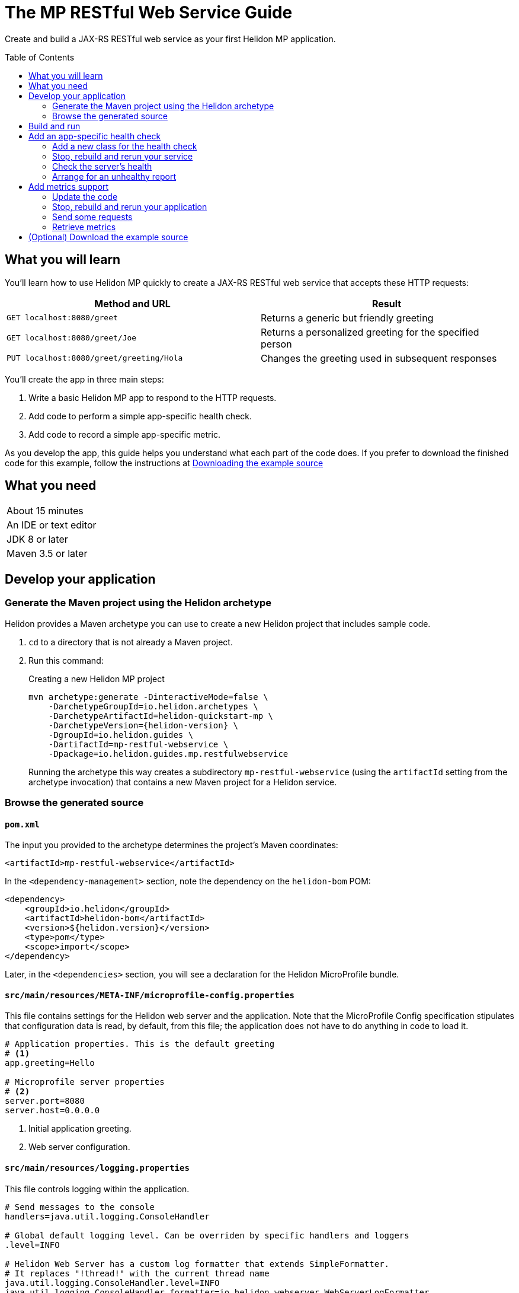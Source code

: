 ///////////////////////////////////////////////////////////////////////////////

    Copyright (c) 2018, 2019 Oracle and/or its affiliates. All rights reserved.

    Licensed under the Apache License, Version 2.0 (the "License");
    you may not use this file except in compliance with the License.
    You may obtain a copy of the License at

        http://www.apache.org/licenses/LICENSE-2.0

    Unless required by applicable law or agreed to in writing, software
    distributed under the License is distributed on an "AS IS" BASIS,
    WITHOUT WARRANTIES OR CONDITIONS OF ANY KIND, either express or implied.
    See the License for the specific language governing permissions and
    limitations under the License.

///////////////////////////////////////////////////////////////////////////////
:java-base: src/main/java/io/helidon/guides/mp/restfulwebservice
:greet-app: {java-base}/GreetApplication.java
:main-class: {java-base}/Main.java
:greet-resource-class: {java-base}/GreetResource.java
:greet-application-class: {java-base}/GreetApplication.java
:health-resource-class: {java-base}/CheckLiveness.java
:greeting-provider-class: {java-base}/GreetingProvider.java
:pom: pom.xml
:src-main-resources: src/main/resources
:meta-inf-dir: {src-main-resources}/META-INF
:beans-xml: {meta-inf-dir}/beans.xml
:config-file: {meta-inf-dir}/microprofile-config.properties
:logging-properties-file: {src-main-resources}/logging.properties
:se-guide-adoc: ../se-restful-webservice/README.adoc
:artifact-id: mp-restful-webservice


= The MP RESTful Web Service Guide
:description: Helidon MP guide restful web service
:keywords: helidon, guide, example, mp
:toc: preamble
:toclevels: 2

Create and build a JAX-RS RESTful web service as your first Helidon MP application.

== What you will learn
You'll learn how to use Helidon MP quickly to create a JAX-RS RESTful web service that accepts these HTTP requests:

|===
|Method and URL | Result

|`GET localhost:8080/greet` |Returns a generic but friendly greeting
|`GET localhost:8080/greet/Joe` |Returns a personalized greeting for the specified person
|`PUT localhost:8080/greet/greeting/Hola` |Changes the greeting used in subsequent responses
|===

You'll create the app in three main steps:

. Write a basic Helidon MP app to respond to the HTTP requests.

. Add code to perform a simple app-specific health check.

. Add code to record a simple app-specific metric.

As you develop the app, this guide helps you understand what each part of the code
does. If you prefer to download the finished code for this example, follow the
instructions at <<downloading, Downloading the example source>>

== What you need

|===
|About 15 minutes
|An IDE or text editor
|JDK 8 or later
|Maven 3.5 or later
|===

//Optional:
//|===
//|Docker 18.02 (use the Edge channel to run Kubernetes on your desktop)
//|`kubectl` 1.7.4
//|===

== Develop your application

=== Generate the Maven project using the Helidon archetype
Helidon provides a Maven archetype you can use to create a new Helidon project that
includes sample code.

1. `cd` to a directory that is not already a Maven project.
2. Run this command:
+
--
[source,bash,subs="attributes+"]
.Creating a new Helidon MP project
----
mvn archetype:generate -DinteractiveMode=false \
    -DarchetypeGroupId=io.helidon.archetypes \
    -DarchetypeArtifactId=helidon-quickstart-mp \
    -DarchetypeVersion={helidon-version} \
    -DgroupId=io.helidon.guides \
    -DartifactId={artifact-id} \
    -Dpackage=io.helidon.guides.mp.restfulwebservice
----

Running the archetype this way creates a subdirectory `{artifact-id}`
(using the `artifactId` setting from the archetype invocation) that contains a new
Maven project for a Helidon service.
--

=== Browse the generated source
==== `pom.xml`
The input you provided to the archetype determines the project's Maven
coordinates:
[source,xml,indent=0]
// _include::0-0:{pom}[tag=coordinates]
----
    <artifactId>mp-restful-webservice</artifactId>
----

In the `<dependency-management>` section, note the dependency on the `helidon-bom` POM:
[source,xml,subs="verbatim,attributes"]
// _include::0-6:{pom}[tag=bom,indent=0]
----
<dependency>
    <groupId>io.helidon</groupId>
    <artifactId>helidon-bom</artifactId>
    <version>${helidon.version}</version>
    <type>pom</type>
    <scope>import</scope>
</dependency>
----

Later, in the `<dependencies>` section, you will see a declaration for the Helidon
MicroProfile bundle.

==== `src/main/resources/META-INF/microprofile-config.properties`
This file contains settings for the Helidon web server and the
application. Note that the MicroProfile Config specification stipulates that
configuration data is read, by default, from this file;
the application does not have to do anything in code to load it.
[source]
// _include::0-7:{config-file}[tag=configContent]
----
# Application properties. This is the default greeting
# <1>
app.greeting=Hello

# Microprofile server properties
# <2>
server.port=8080
server.host=0.0.0.0
----
<1> Initial application greeting.
<2> Web server configuration.

==== `src/main/resources/logging.properties`
This file controls logging within the application.
[source,java]
// _include::0-10:{logging-properties-file}[tag=loggingProps]
----
# Send messages to the console
handlers=java.util.logging.ConsoleHandler

# Global default logging level. Can be overriden by specific handlers and loggers
.level=INFO

# Helidon Web Server has a custom log formatter that extends SimpleFormatter.
# It replaces "!thread!" with the current thread name
java.util.logging.ConsoleHandler.level=INFO
java.util.logging.ConsoleHandler.formatter=io.helidon.webserver.WebServerLogFormatter
java.util.logging.SimpleFormatter.format=%1$tY.%1$tm.%1$td %1$tH:%1$tM:%1$tS %4$s %3$s !thread!: %5$s%6$s%n
----

==== `src/main/resources/META-INF/beans.xml` -- "empty" `beans.xml`
This "empty" `beans.xml` file makes sure JAX-RS searches for beans.
[source,java]
// _include::1-7:{beans-xml}[tag=beans]
----
<?xml version="1.0" encoding="UTF-8"?>
<beans xmlns="http://xmlns.jcp.org/xml/ns/javaee"
       xmlns:xsi="http://www.w3.org/2001/XMLSchema-instance"
       xsi:schemaLocation="http://xmlns.jcp.org/xml/ns/javaee
                           http://xmlns.jcp.org/xml/ns/javaee/beans_2_0.xsd"
       version="2.0"
       bean-discovery-mode="annotated">
</beans>
----

==== `GreetingProvider.java` - a bean to hold the greeting message
The app contains a default greeting loaded from configuration which the user
can set via HTTP.
The app stores the current greeting message in this JAX-RS bean for injection where needed.

[source,java]
// _include::0-21:{greeting-provider-class}[tag=class]
----
@ApplicationScoped // <1>
public class GreetingProvider {
    private final AtomicReference<String> message = new AtomicReference<>(); // <2>

    /**
     * Create a new greeting provider, reading the message from configuration.
     *
     * @param message greeting to use
     */
    @Inject
    public GreetingProvider(@ConfigProperty(name = "app.greeting") String message) { // <3>
        this.message.set(message);
    }

    String getMessage() { // <4>
        return message.get();
    }

    void setMessage(String message) { // <5>
        this.message.set(message);
    }
}
----
<1> Makes sure the system allocates one instance of `GreetingProvider` and uses
that instance wherever `GreetingProvider` is injected.
<2> An `AtomicReference<String>`, which will handle concurrent updates correctly,
holds the greeting message. Your application might receive multiple concurrent HTTP requests that
try to modify the message.
<3> The constructor is annotated with `javax.inject.Inject` and
accepts the initial message value as a `String` argument. The `ConfigProperty` annotation
on that argument triggers automatic MicroProfile config processing to look up the
`app.greeting` config value from (in our case) the default
MicroProfile config source: `META-INF/microprofile-config.properties`.
<4> Returns the greeting.
<5> Sets the greeting.

==== `GreetResource.java` - the JAX-RS root resource for the application
This class defines the endpoints for the application.

Note the following:

. The resource is request-scoped and declares the common path prefix that
all endpoints in the resource share.
+
--
[source,java]
// _include::0-2:{greet-resource-class}[tag=classDecl,indent=0]
----
@Path("/greet")
@RequestScoped
public class GreetResource {
}
----
--
. JAX-RS injects the single instance of the `GreetingProvider` bean so the
resource can access the greeting message.
+
--
[source,java]
// _include::0-3:{greet-resource-class}[tag=ctor,indent=0]
----
@Inject
public GreetResource(GreetingProvider greetingConfig) {
    this.greetingProvider = greetingConfig;
}
----
--
. A private method formats the messages that the endpoints
return to the clients.
+
--
[source,java]
// _include::0-6:{greet-resource-class}[tag=createResponse,indent=0]
----
private JsonObject createResponse(String who) { // <1>
    String msg = String.format("%s %s!", greetingProvider.getMessage(), who); // <2>

    return JSON.createObjectBuilder() // <3>
            .add("message", msg)
            .build();
}
----
<1> `who` is the name of the end-user we want to greet
<2> Retrieves the greeting message from the `GreetingProvider` bean and embeds the end-user name
in it.
<3> Prepares the response as JSON.
--

. The following methods implement the resource's three endpoints.
.. Returning the default message
+
--
[source,java]
// _include::0-5:{greet-resource-class}[tag=getDefaultMessage,indent=0]
----
@SuppressWarnings("checkstyle:designforextension")
@GET // <1>
@Produces(MediaType.APPLICATION_JSON) // <2>
public JsonObject getDefaultMessage() {
    return createResponse("World");
}
----
<1> Indicates the HTTP method: `GET`.
<2> Tells JAX-RS that this method returns JSON.
--
.. Returning the personalized greeting
+
--
[source,java]
// _include::0-6:{greet-resource-class}[tag=getMessageWithName,indent=0]
----
@SuppressWarnings("checkstyle:designforextension")
@Path("/{name}") // <1>
@GET // <2>
@Produces(MediaType.APPLICATION_JSON) // <3>
public JsonObject getMessage(@PathParam("name") String name) { // <4>
    return createResponse(name);
}
----
<1> Declares the path parameter which is the name to use for personalizing
the returned message.
<2> Indicates the HTTP method: `GET`.
<3> Tells JAX-RS that this method returns JSON.
<4> Triggers injection of the path parameter `name` as an argument to the method.
--
.. Setting a new greeting message
+
--
[source,java]
// _include::0-11:{greet-resource-class}[tag=setGreeting,indent=0]
----
@SuppressWarnings("checkstyle:designforextension")
@Path("/greeting/{greeting}") // <1>
@PUT // <2>
@Consumes(MediaType.APPLICATION_JSON) // <3>
@Produces(MediaType.APPLICATION_JSON) // <3>
public JsonObject updateGreeting(@PathParam("greeting") String newGreeting) { // <4>
    greetingProvider.setMessage(newGreeting);

    return JSON.createObjectBuilder()
            .add("greeting", newGreeting)
            .build();
}
----
<1> Identifies the path parameter for the new greeting text.
<2> It's an HTTP `PUT`.
<3> Tells JAX-RS that this method both consumes and produces JSON.
<4> JAX-RS injects the new greeting from the path parameter as the method argument.
--

==== `GreetApplication.java` - the `Application` class
JAX-RS looks for an `Application` and will find `GreetApplication`.

[source,java]
// _include::0-8:{greet-application-class}[tag=greetAppBody,indent=0]
----
@ApplicationScoped // <1>
@ApplicationPath("/") // <2>
public class GreetApplication extends Application { // <3>

    @Override
    public Set<Class<?>> getClasses() {
        return CollectionsHelper.setOf(GreetResource.class); // <4>
    }
}
----
<1> JAX-RS creates only one instance of this class.
<2> No path prefix for this application.
<3> Class must extend `javax.ws.rs.core.Application`.
<4> Reports the resource classes in the application.

==== `Main.java`
The main class is quite short.

. `startServer`
+
--
[source,java]
// _include::0-5:{main-class}[tag=startServer,indent=0]
----
static Server startServer() {
    // Server will automatically pick up configuration from
    // microprofile-config.properties
    // and Application classes annotated as @ApplicationScoped
    return Server.create().start(); // <1>
}
----
<1> Automatically reads server configuration from `microprofile-config.properties`
and then starts the reactive web server.
--
. `setupLogging`
+
--
[source,java]
// _include::0-4:{main-class}[tag=setupLogging,indent=0]
----
private static void setupLogging() throws IOException {
    // load logging configuration
    LogManager.getLogManager().readConfiguration(
            Main.class.getResourceAsStream("/logging.properties")); // <1>
}
----
<1> Loads logging config from `logging.properties`
--
. `main`
+
--
The `main` method simply sets up logging, starts the server, and announces
a successful start-up.
[source,java]
// _include::0-6:{main-class}[tag=main]
----
    public static void main(final String[] args) throws IOException {
        setupLogging();

        Server server = startServer();

        System.out.println("http://localhost:" + server.port() + "/greet");
    }
----
--

== Build and run
// _include::0-39:{se-guide-adoc}[tag=buildAndRun]
You can use your IDE's features to build and run the project directly.

Or, to use Maven outside the IDE, build your app this way:
[source,bash]
mvn package

and run it like this:
[source,bash,subs="attributes+"]
java -jar target/{artifact-id}.jar

Once you have started your app, from another command window run these commands
to access its functions:
[[curl-command-table]]
|====
|Command |Result |Function

a|[source,bash]
curl -X GET http://localhost:8080/greet
a|[listing]
{"message":"Hello World!"}
|Returns a greeting with no personalization

a|[source,bash]
curl -X GET http://localhost:8080/greet/Joe
a|[listing]
{"message":"Hello Joe!"}
|Returns the personalized greeting

a|[source,bash]
curl -X PUT http://localhost:8080/greet/greeting/Hola
a|[listing]
{"greeting":"Hola"}
|Changes the greeting

a|[source,bash]
curl -X GET http://localhost:8080/greet/Jose
a|[listing]
{"message":"Hola Jose!"}
|Shows that the greeting change took effect
|====

== Add an app-specific health check
// _include::0-37:{se-guide-adoc}[tag=addHealthChecksIntro]
A well-behaved microservice reports on its own health.
Two common approaches for checking health, often used together, are:

- readiness - a simple verification that the service has been started, has initialized itself,
and is ready to respond to requests; and
- liveness - often a more thorough assessment of whether
and how well the service can do its job.

For example, Kubernetes can ping your service's
readiness endpoint after it starts the pod containing the service to determine
when the service is ready to accept requests, withholding traffic until the readiness
endpoint reports success. Kubernetes can use the liveness endpoint to find out if
the service considers itself able to function, attempting a pod restart if the
endpoint reports a problem.

In general a liveness check might assess:

- service health - whether the service itself can do its job correctly
- host health - if the host has sufficient resources (for example, disk space)
for the service to operate
- health of other, dependent services - if other services on which this service
depends are themselves OK.

We will add an app-specific liveness check.
Our greeting service does not depend on any
host resources (like disk space) or any other services. So for this
example we define our service as "alive" in a very trivial way:
if the greeting text has been assigned
_and is not empty_ when trimmed of leading or trailing white space. Otherwise we
consider the service to be unhealthy, in which case the service will
still respond but its answers might not be what we want.

Normally we would
write our service to make
sure that a newly-assigned greeting is non-empty _before_
accepting it. But omitting that validation lets us create an easy health check
that we can use by simply setting the greeting to blank from
a `curl` command.

Helidon MicroProfile provides a built-in health framework. We can use that
framework easily to add our app-specific liveness check.

=== Add a new class for the health check
Create `CheckLiveness.java` to define the endpoints for checking whether the service is
active and whether it is ready.

. Add these imports:
+
--
[source,java]
// _include::0-6:{health-resource-class}[tag=imports]
----
import javax.enterprise.context.ApplicationScoped;
import javax.inject.Inject;

import org.eclipse.microprofile.health.Health;
import org.eclipse.microprofile.health.HealthCheck;
import org.eclipse.microprofile.health.HealthCheckResponse;
import org.eclipse.microprofile.health.HealthCheckResponseBuilder;
----
--

. Declare the class:
+
--
[source,java]
// _include::0-2:{health-resource-class}[tag=classDecl,indent=0]
----
@ApplicationScoped // <1>
@Health // <2>
public class CheckLiveness implements HealthCheck { // <3>
}
----
<1> Mark the class as `@ApplicationScoped`; we need only one instance in the app.
<2> Identify this as a health resource.
<3> The class must implement `HealthCheck`.
--

. Declare an injected instance field to refer to the greeting message provider. This
is the only input to the active check in our simple implementation.
+
--
[source,java]
// _include::0-1:{health-resource-class}[tag=greetingDecl,indent=0]
----
@Inject // <1>
private GreetingProvider greeting; // <2>
----
<1> Indicates that JAX-RS should inject the field.
<2> JAX-RS will inject a reference to the single `GreetingProvider` instance.
--

. Add the `call` method.
+
--
The health framework invokes `call` to retrieve the health information associated
with this health check.

[source,java]
// _include::0-10:{health-resource-class}[tag=callMethod,indent=0]
----
public HealthCheckResponse call() {
    HealthCheckResponseBuilder builder = HealthCheckResponse.builder()
            .name("greetingAlive"); //<1>
    if (greeting == null || greeting.getMessage().trim().length() == 0) { //<2>
        builder.down() //<3>
               .withData("greeting", "not set or is empty");
    } else {
        builder.up(); //<4>
    }
    return builder.build(); //<5>
}
----
<1> Create the health check with the name `greetingAlive`.
<2> The service is alive as long as the greeting message (trimmed) is not empty.
<3> If the message is empty, then report that this liveness check is `down` and add an explanatory
message.
<4> If the message is non-empty, then report that this liveness check is `up`.
<5> In either case, build the response and return it.
--

// _include::0-120:{se-guide-adoc}[tags=rebuildAndRerunService;tryReadiness;!se-HealthChecks-notes]
=== Stop, rebuild and rerun your service

. Stop any running instance of your app.
. Rebuild the app and then run it.


=== Check the server's health
Run this command:
[source,bash]
curl -X GET http://localhost:8080/health | python -m json.tool

You should see output as shown in this example:
[listing,subs=+quotes]
----
{
    "checks": [
        {
            "name": "deadlock",
            "state": "UP"
        },
        {
            "data": {
                "free": "179.37 GB",
                "freeBytes": 192597303296,
                "percentFree": "38.51%",
                "total": "465.72 GB",
                "totalBytes": 500068036608
            },
            "name": "diskSpace",
            "state": "UP"
        },
        *{
            "name": "greetingAlive",
            "state": "UP"
        }*,
        {
            "data": {
                "free": "255.99 MB",
                "freeBytes": 268422144,
                "max": "4.00 GB",
                "maxBytes": 4294967296,
                "percentFree": "98.73%",
                "total": "308.00 MB",
                "totalBytes": 322961408
            },
            "name": "heapMemory",
            "state": "UP"
        }
    ],
    "outcome": "UP"
}
----
The item labeled `outcome` describes the overall health of the
server based on all the other indicators. The state of all the indicators is UP.
So the `outcome` field shows UP. You should also see our app-specific liveness check in the output
(bolded above).

=== Arrange for an unhealthy report
Recall that our simple rule for liveness is that the greeting be non-null and
non-empty. We can easily force our server to report an unhealthy state.

. Set the greeting to a blank.
+
--
[source,bash]
curl -X PUT http://localhost:8080/greet/greeting/%20

Our code to update the greeting accepts this and saves it as the new greeting.
--

. Ping the health check endpoint again with the same command as before.
+
--
[source,bash]
curl -X GET http://localhost:8080/health | python -m json.tool

This time you should see these two parts of the output indicating that something is
wrong:
[listing]
----
        {
            "data": {
                "greeting": "not set or is empty"
            },
            "name": "greetingAlive",
            "state": "DOWN"
        }
...
    "outcome": "DOWN"
----
If you add `-i` to the `curl` command and remove the pipe, the output includes the status 503 "Service Unavailable" report:
[source,bash]
curl -i -X GET http://localhost:8080/health

[listing]
----
HTTP/1.1 503 Service Unavailable
Content-Type: application/json
Date: Tue, 5 Feb 2019 08:09:22 -0600
transfer-encoding: chunked
connection: keep-alive
...
----
--

. Set the greeting back to "Hello", so that the service is healthy again.
+
--
[source,bash]
curl -X PUT http://localhost:8080/greet/greeting/Hello
--

. Check the health again.
+
--
[source,bash]
curl -X GET http://localhost:8080/health | python -m json.tool

This time the `outcome` and `greetingAlive` values will be back to `UP`.
--



== Add metrics support
// _include::0-1:{se-guide-adoc}[tag=metricsIntro]
As a simple illustration of using metrics, we revise our greeting service to count how many times
a client sends a request to the app.

=== Update the code

. Add the metrics dependency to `pom.xml`.
+
--
[source,xml]
// _include::0-4:{pom}[tag=metricsDependency,indent=0]
----
<dependency>
    <groupId>io.helidon.microprofile.metrics</groupId>
    <artifactId>helidon-microprofile-metrics</artifactId>
    <scope>runtime</scope>
</dependency>
----
--

. In `GreetResource` annotate each method that is to be measured, in our case `getDefaultMessage`,
`getMessage`, and `updateGreeting`. (We annotate `updateGreeting` for simplicity
and so the metrics
reported here have the same values as for the Helidon SE RESTful web
service example. In a real application we might measure the `update` method separately
from the `get` methods.)
.. Add these imports:
+
--
[source,java]
// _include::0-1:{greet-resource-class}[tag=metricsImports,indent=0]
----
import org.eclipse.microprofile.metrics.MetricUnits;
import org.eclipse.microprofile.metrics.annotation.Counted;
----
--

.. Annotate `getDefaultMessage`, `getMessage`, and `updateGreeting` so they are
instrumented.
+
--
[source,java]
// _include::0-6:{greet-resource-class}[tag=countedAnno,indent=0]
----
@Counted(// <1>
        name = "accessctr", // <2>
        reusable = true,    // <3>
        description = "Total greetings accesses",
        displayName = "Access Counter",
        monotonic = true,   // <4>
        unit = MetricUnits.NONE)
----
<1> Marks this method as measured by a `Counter` metric.
<2> Declares the unique name for this counter among all metrics.
<3> Allows the same counter to accumulate uses of multiple methods.
<4> Indicates that the metrics system should increment the counter on each invocation but
_not_ decrement it when the method returns.
--

=== Stop, rebuild and rerun your application

. Stop any running instance of your app.
. Rebuild the app and then run it.

=== Send some requests
Use the same `curl` commands as before to send requests to
the server:

|====
|Command
a|[source,bash]
curl -X GET http://localhost:8080/greet
a|[source,bash]
curl -X GET http://localhost:8080/greet/Joe
a|[source,bash]
curl -X PUT http://localhost:8080/greet/greeting/Hola
a|[source,bash]
curl -X GET http://localhost:8080/greet/Jose
|====

=== Retrieve metrics
Run this `curl` command to retrieve the collected metrics:
[source,bash]
----
curl -X GET http://localhost:8080/metrics/application <1>
----
<1> Requests all application-scoped metrics (we only have one).
You should see this output (in Prometheus format):
[listing]
----
# TYPE application:io_helidon_guides_mp_restfulwebservice_greet_resource_accessctr counter
# HELP application:io_helidon_guides_mp_restfulwebservice_greet_resource_accessctr Total greetings accesses
application:io_helidon_guides_mp_restfulwebservice_greet_resource_accessctr 4
----
Note that:

. The name of the counter is automatically qualified with the package and class name of the JAX-RS
resource that records the metric (`io_helidon_guides_mp_restfulwebservice_greet_resource_accessctr`). If we
had added `absolute=true` to the `@Counted` annotation attributes then the name would be
simply `accessctr`.

. The first two lines are gathered from the metadata we included in the `@Counted`
annotation.

. As expected, the value for the counter is 4.

A `curl` to `http://localhost:8080/metrics` lists not only our application-scoped
metric but all the _base_ and _vendor_ metrics as defined in the MicroProfile metrics
specification.
For example, you will see a `vendor:requests_count`
counter. This will be larger than our counter because that counter also tracks
requests to the `/metrics` path itself; our `accessctr` counter tracks only requests to
our application endpoints.

== (Optional) Download the example source [[downloading]]
Instead of building the application using the code snippets in this guide,
you can download it.

. Clone the link:https://github.com/oracle/helidon[`git` workspace
for Helidon]
. `cd` to the `examples/guides/mp-restful-webservice` directory.
. Run:
+
--
[source,bash]
----
mvn package
java -jar target/mp-restful-webservice.jar
----
--
